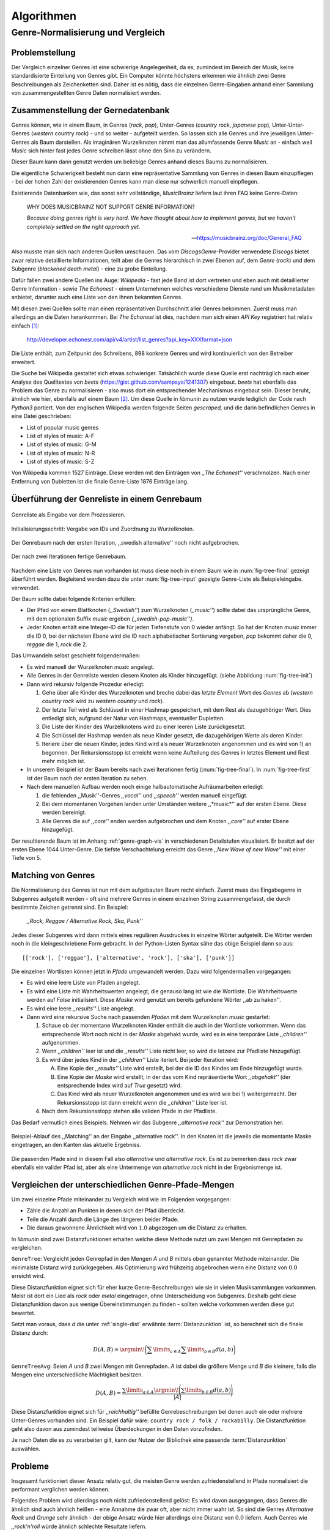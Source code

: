 ###########
Algorithmen
###########

Genre-Normalisierung und Vergleich
===================================

Problemstellung
---------------

Der Vergleich einzelner Genres ist eine schwierige Angelegenheit, da es,
zumindest im Bereich der Musik, keine standardisierte Einteilung von Genres
gibt. Ein Computer könnte höchstens erkennen wie ähnlich zwei
Genre Beschreibungen als Zeichenketten sind. Daher ist es nötig, dass die
einzelnen Genre-Eingaben anhand einer Sammlung von zusammengestellten Genre Daten
normalisiert werden.

Zusammenstellung der Gernedatenbank
-----------------------------------

Genres können, wie in einem Baum, in Genres (*rock*, *pop*), Unter-Genres
(*country* rock, *japanese* pop), Unter-Unter-Genres (*western* country rock) -
und so weiter - aufgeteilt werden. So lassen sich alle Genres und ihre
jeweiligen Unter-Genres als Baum darstellen. Als imaginären Wurzelknoten nimmt
man das allumfassende Genre *Music* an - einfach weil *Music* sich hinter fast
jedes Genre schreiben lässt ohne den Sinn zu verändern.

Dieser Baum kann dann genutzt werden um beliebige Genres anhand dieses Baums zu
normalisieren.

Die eigentliche Schwierigkeit besteht nun darin eine repräsentative Sammlung von
Genres in diesen Baum einzupflegen - bei der hohen Zahl der existierenden Genres
kann man diese nur schwerlich manuell einpflegen.

Existierende Datenbanken wie, das sonst sehr vollständige, *MusicBrainz* liefern
laut ihren FAQ keine Genre-Daten:

.. epigraph::

   WHY DOES MUSICBRAINZ NOT SUPPORT GENRE INFORMATION?

   *Because doing genres right is very hard.
   We have thought about how to implement genres,
   but we haven't completely settled on the right approach yet.*

   -- https://musicbrainz.org/doc/General_FAQ

Also musste man sich nach anderen Quellen umschauen. Das vom
*DiscogsGenre*-Provider verwendete *Discogs* bietet zwar relative detaillierte
Informationen, teilt aber die Genres hierarchisch in zwei Ebenen auf, dem
*Genre* (*rock*) und dem Subgenre (*blackened death metal*) - eine zu grobe
Einteilung.

Dafür fallen zwei andere Quellen ins Auge: *Wikipedia* - fast jede Band 
ist dort vertreten und eben auch mit detaillierter Genre Information - sowie
*The Echonest* - einem Unternehmen welches verschiedene Dienste rund um
Musikmetadaten anbietet, darunter auch eine Liste von den ihnen bekannten
Genres. 

Mit diesen zwei Quellen sollte man einen repräsentativen Durchschnitt aller
Genres bekommen. Zuerst muss man allerdings an die Daten herankommen. Bei
*The Echonest* ist dies, nachdem man sich einen *API Key* registriert hat
relativ einfach [#f1]_: 

    http://developer.echonest.com/api/v4/artist/list_genres?api_key=XXXformat=json

Die Liste enthält, zum Zeitpunkt des Schreibens, 898 konkrete Genres und wird
kontinuierlich von den Betreiber erweitert. 

Die Suche bei Wikipedia gestaltet sich etwas schwieriger. Tatsächlich wurde
diese Quelle erst nachträglich nach einer Analyse des Quelltextes von *beets*
(https://gist.github.com/sampsyo/1241307) eingebaut. *beets* hat ebenfalls das
Problem das Genre zu normalisieren - also muss dort ein entsprechender
Mechanismus eingebaut sein. Dieser beruht, ähnlich wie hier, ebenfalls auf einem
Baum [#f2]_. Um diese Quelle in *libmunin* zu nutzen wurde lediglich der Code
nach *Python3* portiert. Von der englischen Wikipedia werden folgende Seiten
*gescraped,* und die darin befindlichen Genres in eine Datei geschrieben: 

- List of popular music genres
- List of styles of music: A-F
- List of styles of music: G-M
- List of styles of music: N-R
- List of styles of music: S-Z

Von Wikipedia kommen 1527 Einträge. Diese werden mit den Einträgen von *,,The
Echonest''* verschmolzen. Nach einer Entfernung von Dubletten ist die finale
Genre-Liste 1876 Einträge lang.

Überführung der Genreliste in einem Genrebaum
---------------------------------------------

.. subfigstart::

.. _fig-tree-input:

.. figure:: figs/tree_input.*
    :alt: Genreliste als Eingabe vor dem Prozessieren
    :width: 70%
    :align: center
    
    Genreliste als Eingabe vor dem Prozessieren.

.. _fig-tree-init:

.. figure:: figs/tree_init.*
    :alt: Initialisierungsschritt
    :width: 130%
    :align: center
    
    Initialisierungsschritt: Vergabe von IDs und Zuordnung zu Wurzelknoten.

.. _fig-tree-first:

.. figure:: figs/tree_first.*
    :alt: Der Genrebaum nach der ersten Iteration
    :width: 100%
    :align: center
    
    Der Genrebaum nach der ersten Iteration, ,,swedish alternative'' noch nicht
    aufgebrochen.

.. _fig-tree-final:

.. figure:: figs/tree_final.*
    :alt: Der fertige Genrebaum als Ausgabe.
    :width: 100%
    :align: center
    
    Der nach zwei Iterationen fertige Genrebaum.

.. subfigend::
    :width: 0.6
    :alt: Aufbau des Genrebaums in 4 Schritten.
    :label: fig-tree
 
    Der Baum wird aus der Eingabe unter :num:`fig-tree-input` erzeugt indem erst
    alle Genres dem Wurzelknoten ,,music'' unterstellt werden
    (:num:`fig-tree-init`). Danach wird der Baum rekursiv (hier in zwei
    Schritten, :num:`fig-tree-first` und :num:`fig-tree-final`)
    immer weiter vertieft. 

Nachdem eine Liste von Genres nun vorhanden ist muss diese noch in einem Baum
wie in :num:`fig-tree-final` gezeigt überführt werden. 
Begleitend werden dazu die unter :num:`fig-tree-input` gezeigte Genre-Liste als
Beispieleingabe. verwendet.

Der Baum sollte dabei folgende Kriterien erfüllen:

- Der Pfad von einem Blattknoten (*,,Swedish''*) zum Wurzelknoten (*,,music''*)
  sollte dabei das ursprüngliche Genre, mit dem optionalen Suffix *music*
  ergeben *(,,swedish-pop-music'')*.
- Jeder Knoten erhält eine Integer-ID die für jeden Tiefenstufe von 0 wieder
  anfängt. So hat der Knoten *music* immer die ID 0, bei der nächsten Ebene wird
  die ID nach alphabetischer Sortierung vergeben, *pop* bekommt daher die 0,
  *reggae* die 1, *rock* die 2. 

Das Umwandeln selbst geschieht folgendermaßen:

- Es wird manuell der Wurzelknoten *music* angelegt.
- Alle Genres in der Genreliste werden diesem Knoten als Kinder hinzugefügt.
  (siehe Abbildung :num:`fig-tree-init`)
- Dann wird rekursiv folgende Prozedur erledigt: 

  1. Gehe über alle Kinder des Wurzelknoten und breche dabei das *letzte Element*
     Wort des *Genres* ab (*western country rock* wird zu *western country* und
     *rock*). 
  2. Der letzte Teil wird als Schlüssel in einer Hashmap gespeichert, mit dem
     Rest als dazugehöriger Wert. Dies entledigt sich, aufgrund der Natur von
     Hashmaps, eventueller Dupletten.
  3. Die Liste der Kinder des Wurzelknotens wird zu einer leeren Liste
     zurückgesetzt.
  4. Die Schlüssel der Hashmap werden als neue Kinder gesetzt, die dazugehörigen
     Werte als deren Kinder.
  5. Iteriere über die neuen Kinder, jedes Kind wird als neuer Wurzelknoten
     angenommen und es wird von 1) an begonnen. Der Rekursionsstopp ist erreicht
     wenn keine Aufteilung des Genres in letztes Element und Rest mehr möglich
     ist.

- In unserem Beispiel ist der Baum bereits nach zwei Iterationen fertig
  (:num:`fig-tree-final`). In :num:`fig-tree-first` ist der Baum nach der ersten
  Iteration zu sehen.
    
- Nach dem manuellen Aufbau werden noch einige halbautomatische Aufräumarbeiten
  erledigt:

  1.  die fehlenden ,,Musik''-Genres *,,vocal''* und *,,speech''* werden
      manuell eingefügt.
  2.  Bei dem momentanen Vorgehen landen unter Umständen weitere ,,*music*''
      auf der ersten Ebene. Diese werden bereinigt.
  3.  Alle Genres die auf *,,core''* enden werden aufgebrochen und dem Knoten
      *,,core''* auf erster Ebene hinzugefügt.

Der resultierende Baum ist im Anhang :ref:`genre-graph-vis` in verschiedenen
Detailstufen visualisiert.  Er besitzt auf der ersten Ebene 1044 Unter-Genre. Die
tiefste Verschachtelung erreicht das Genre *,,New Wave of new Wave''* mit einer
Tiefe von 5.

Matching von Genres
-------------------

Die Normalisierung des Genres ist nun mit dem aufgebauten Baum recht einfach.
Zuerst muss das Eingabegenre in Subgenres aufgeteilt werden - oft sind mehrere
Genres in einem einzelnen String zusammengefasst, die durch bestimmte Zeichen
getrennt sind. Ein Beispiel: 

    *,,Rock, Reggae / Alternative Rock, Ska, Punk''*
    
Jedes dieser Subgenres wird dann mittels eines regulären Ausdruckes in einzelne
Wörter aufgeteilt. Die Wörter werden noch in die kleingeschriebene Form
gebracht. In der Python-Listen Syntax sähe das obige Beispiel dann so aus:

:: 

    [['rock'], ['reggae'], ['alternative', 'rock'], ['ska'], ['punk']]

Die einzelnen Wortlisten können jetzt in *Pfade* umgewandelt werden.
Dazu wird folgendermaßen vorgegangen:

* Es wird eine leere Liste von Pfaden angelegt.
* Es wird eine Liste mit Wahrheitswerten angelegt, die genauso lang ist wie die
  Wortliste. Die Wahrheitswerte werden auf *False* initialisiert.
  Diese *Maske* wird genutzt um bereits gefundene Wörter ,,ab zu haken''.
* Es wird eine leere *,,results''* Liste angelegt. 
* Dann wird eine rekursive Suche nach passenden *Pfaden* mit dem Wurzelknoten
  *music* gestartet:

  1) Schaue ob der momentane Wurzelknoten Kinder enthält die auch in der
     Wortliste vorkommen. Wenn das entsprechende Wort noch nicht in der *Maske*
     abgehakt wurde, wird es in eine temporäre Liste *,,children''* aufgenommen. 
  2) Wenn *,,children''* leer ist und die *,,results''* Liste nicht leer, so
     wird die letzere zur Pfadliste hinzugefügt.

  3) Es wird über jedes Kind in der *,,children''* Liste iteriert. Bei jeder
     Iteration wird:

     A) Eine Kopie der *,,results''* Liste wird erstellt, bei der die ID des
        Kindes am Ende hinzugefügt wurde.
     B) Eine Kopie der *Maske* wird erstellt, in der das vom Kind repräsentierte
        Wort *,,abgehakt''* (der entsprechende Index wird auf *True* gesetzt)
        wird.
     C) Das Kind wird als neuer Wurzelknoten angenommen und es wird wie bei 1)
        weitergemacht.  Der Rekursionsstopp ist dann erreicht wenn die
        *,,children''* Liste leer ist.

  4) Nach dem Rekursionsstopp stehen alle validen Pfade in der Pfadliste.

Das Bedarf vermutlich eines Beispiels. Nehmen wir das Subgenre *,,alternative
rock''* zur Demonstration her. 

.. figure:: figs/tree_match_example.*
    :alt: Beispielablauf des Matching Algorithmusses 
    :width: 100%
    :align: center

    Beispiel-Ablauf des ,,Matching'' an der Eingabe ,,alternative rock''. In den
    Knoten ist die jeweils die momentante Maske eingetragen, an den Kanten das
    aktuelle Ergebniss.


Die passenden Pfade sind in diesem Fall also *alternative* und *alternative rock*.
Es ist zu bemerken dass *rock* zwar ebenfalls ein valider Pfad ist, aber 
als eine Untermenge von *alternative rock* nicht in der Ergebnismenge ist.

.. _single-dist:

Vergleichen der unterschiedlichen Genre-Pfade-Mengen
----------------------------------------------------

Um zwei einzelne Pfade miteinander zu Vergleich wird wie im Folgenden
vorgegangen:

- Zähle die Anzahl an Punkten in denen sich der Pfad überdeckt. 
- Teile die Anzahl durch die Länge des längeren beider Pfade.
- Die daraus gewonnene Ähnlichkeit wird von :math:`1.0` abgezogen um die Distanz
  zu erhalten.

In *libmunin* sind zwei Distanzfunktionen erhalten welche diese Methode nutzt um
zwei Mengen mit Genrepfaden zu vergleichen.

``GenreTree``: Vergleicht jeden Genrepfad in den Mengen *A* und *B* mittels oben
genannter Methode miteinander. Die minimalste Distanz wird zurückgegeben.  Als
Optimierung wird frühzeitig abgebrochen wenn eine Distanz von :math:`0.0`
erreicht wird.

Diese Distanzfunktion eignet sich für eher kurze Genre-Beschreibungen wie sie in
vielen Musiksammlungen vorkommen. Meist ist dort ein Lied als *rock* oder
*metal* eingetragen, ohne Unterscheidung von Subgenres. Deshalb geht diese
Distanzfunktion davon aus wenige Übereinstimmungen zu finden - sollten welche
vorkommen werden diese gut bewertet.

Setzt man voraus, dass *d* die unter :ref:`single-dist` erwähnte
:term:`Distanzunktion` ist,  so berechnet sich die finale Distanz durch:

.. math::

   D(A, B) = \argmin\!\bigg(\displaystyle\sum\limits_{a \in A}{\displaystyle\sum\limits_{b \in B} d(a, b)}\bigg)


``GenreTreeAvg``: Seien *A* und *B* zwei Mengen mit Genrepfaden. *A* ist dabei
die größere Menge und *B* die kleinere, falls die Mengen eine unterschiedliche
Mächtigkeit besitzen.

.. math:: 

   D(A, B) = \frac{\displaystyle\sum\limits_{a \in A} \argmin\!{\Bigg(\displaystyle\sum\limits_{b \in B} d(a, b)\Bigg)}}{\vert A\vert}


Diese Distanzfunktion eignet sich für *,,reichhaltig''* befüllte
Genrebeschreibungen bei denen auch ein oder mehrere Unter-Genres vorhanden sind.
Ein Beispiel dafür wäre: ``country rock / folk / rockabilly``. Die
Distanzfunktion geht also davon aus zumindest teilweise Überdeckungen in den
Daten vorzufinden.

Je nach Daten die es zu verarbeiten gilt, kann der Nutzer der Bibliothek eine
passende :term:`Distanzunktion` auswählen.

Probleme
--------

Insgesamt funktioniert dieser Ansatz relativ gut, die meisten Genre werden
zufriedenstellend in Pfade normalisiert die performant verglichen werden können.

Folgendes Problem wird allerdings noch nicht zufriedenstellend gelöst:
Es wird davon ausgegangen, dass Genres die ähnlich sind auch ähnlich heißen -
eine Annahme die zwar oft, aber nicht immer wahr ist. So sind die Genres
*Alternative Rock* und *Grunge* sehr ähnlich - der obige Ansatz würde hier
allerdings eine Distanz von :math:`0.0` liefern. Auch Genres wie *,,rock'n'roll*
würde ähnlich schlechte Resultate liefern.

Eine mögliche Lösung wäre eine Liste von ,,Synonymen'' Genres die
Querverbindungen im Baum erlauben würden. 

Allerdings wäre eine solche Liste von Synonymen relative schwer automatisch zu
erstellen. 

.. rubric:: Footnotes

.. [#f1] Der *API Key* wurde in der URL gekürzt da man angehalten ist diesen
   nicht zu veröffentlichen. 

.. [#f2] Anmerkung: Die Idee entstand allerdings ohne Kenntnis von *beets*.


Keword Extraction
-----------------

KeywordExtraction - KeywordSelection - KeywordDistance

Rule Generation
---------------


Graph Generation
----------------

add, rebuild, fix_graph

distance_add
------------

"max_neighbors Dilemma"


Graphenoperationen
------------------

insert, remove, modify

Graphentraversierung
--------------------

Infinite Iteratos - konzept aus funktionalen Programmiersprachen wie Haskell

Sieving Algorithm
-----------------

Erklärung & Configuration.


Various Providers
-----------------

Erwähnenswerte Algorithmik hinter den anderen Providern.

levenshtein, bpm, moodbar, wordlist distance, normalize provider, stemming
